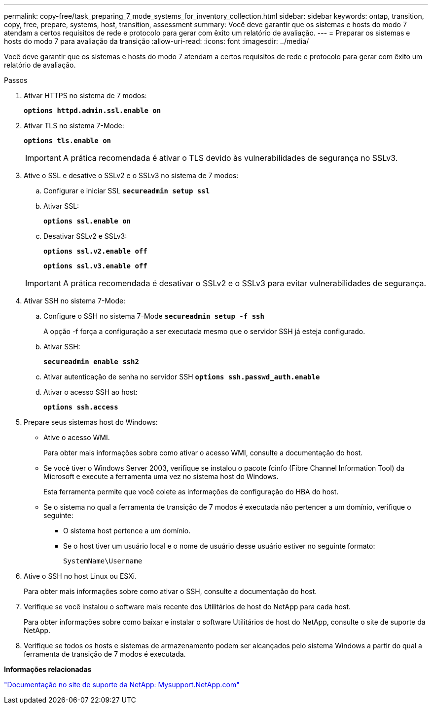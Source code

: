 ---
permalink: copy-free/task_preparing_7_mode_systems_for_inventory_collection.html 
sidebar: sidebar 
keywords: ontap, transition, copy, free, prepare, systems, host, transition, assessment 
summary: Você deve garantir que os sistemas e hosts do modo 7 atendam a certos requisitos de rede e protocolo para gerar com êxito um relatório de avaliação. 
---
= Preparar os sistemas e hosts do modo 7 para avaliação da transição
:allow-uri-read: 
:icons: font
:imagesdir: ../media/


[role="lead"]
Você deve garantir que os sistemas e hosts do modo 7 atendam a certos requisitos de rede e protocolo para gerar com êxito um relatório de avaliação.

.Passos
. Ativar HTTPS no sistema de 7 modos:
+
`*options httpd.admin.ssl.enable on*`

. Ativar TLS no sistema 7-Mode:
+
`*options tls.enable on*`

+

IMPORTANT: A prática recomendada é ativar o TLS devido às vulnerabilidades de segurança no SSLv3.

. Ative o SSL e desative o SSLv2 e o SSLv3 no sistema de 7 modos:
+
.. Configurar e iniciar SSL
`*secureadmin setup ssl*`
.. Ativar SSL:
+
`*options ssl.enable on*`

.. Desativar SSLv2 e SSLv3:
+
`*options ssl.v2.enable off*`

+
`*options ssl.v3.enable off*`

+

IMPORTANT: A prática recomendada é desativar o SSLv2 e o SSLv3 para evitar vulnerabilidades de segurança.



. Ativar SSH no sistema 7-Mode:
+
.. Configure o SSH no sistema 7-Mode
`*secureadmin setup -f ssh*`
+
A opção -f força a configuração a ser executada mesmo que o servidor SSH já esteja configurado.

.. Ativar SSH:
+
`*secureadmin enable ssh2*`

.. Ativar autenticação de senha no servidor SSH
`*options ssh.passwd_auth.enable*`
.. Ativar o acesso SSH ao host:
+
`*options ssh.access*`



. Prepare seus sistemas host do Windows:
+
** Ative o acesso WMI.
+
Para obter mais informações sobre como ativar o acesso WMI, consulte a documentação do host.

** Se você tiver o Windows Server 2003, verifique se instalou o pacote fcinfo (Fibre Channel Information Tool) da Microsoft e execute a ferramenta uma vez no sistema host do Windows.
+
Esta ferramenta permite que você colete as informações de configuração do HBA do host.

** Se o sistema no qual a ferramenta de transição de 7 modos é executada não pertencer a um domínio, verifique o seguinte:
+
*** O sistema host pertence a um domínio.
*** Se o host tiver um usuário local e o nome de usuário desse usuário estiver no seguinte formato:
+
[source, nolinebreak]
----
SystemName\Username
----




. Ative o SSH no host Linux ou ESXi.
+
Para obter mais informações sobre como ativar o SSH, consulte a documentação do host.

. Verifique se você instalou o software mais recente dos Utilitários de host do NetApp para cada host.
+
Para obter informações sobre como baixar e instalar o software Utilitários de host do NetApp, consulte o site de suporte da NetApp.

. Verifique se todos os hosts e sistemas de armazenamento podem ser alcançados pelo sistema Windows a partir do qual a ferramenta de transição de 7 modos é executada.


*Informações relacionadas*

http://mysupport.netapp.com/["Documentação no site de suporte da NetApp: Mysupport.NetApp.com"]
